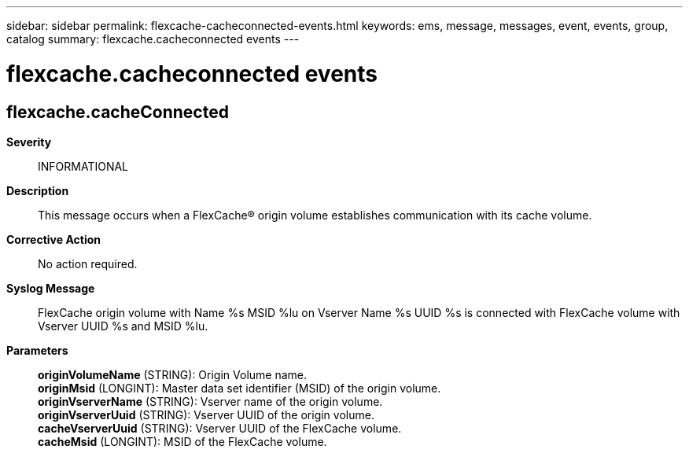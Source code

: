 ---
sidebar: sidebar
permalink: flexcache-cacheconnected-events.html
keywords: ems, message, messages, event, events, group, catalog
summary: flexcache.cacheconnected events
---

= flexcache.cacheconnected events
:toclevels: 1
:hardbreaks:
:nofooter:
:icons: font
:linkattrs:
:imagesdir: ./media/

== flexcache.cacheConnected
*Severity*::
INFORMATIONAL
*Description*::
This message occurs when a FlexCache(R) origin volume establishes communication with its cache volume.
*Corrective Action*::
No action required.
*Syslog Message*::
FlexCache origin volume with Name %s MSID %lu on Vserver Name %s UUID %s is connected with FlexCache volume with Vserver UUID %s and MSID %lu.
*Parameters*::
*originVolumeName* (STRING): Origin Volume name.
*originMsid* (LONGINT): Master data set identifier (MSID) of the origin volume.
*originVserverName* (STRING): Vserver name of the origin volume.
*originVserverUuid* (STRING): Vserver UUID of the origin volume.
*cacheVserverUuid* (STRING): Vserver UUID of the FlexCache volume.
*cacheMsid* (LONGINT): MSID of the FlexCache volume.
